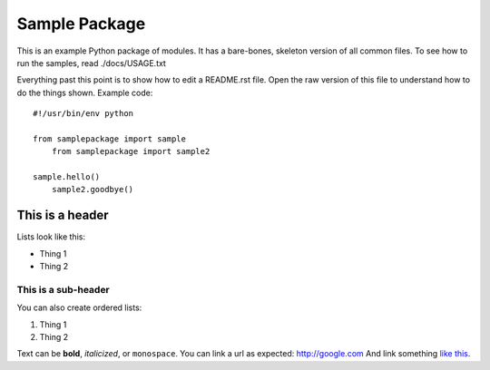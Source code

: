 ===========
Sample Package
===========

This is an example Python package of modules. It has a bare-bones, skeleton version of all common files.
To see how to run the samples, read ./docs/USAGE.txt


Everything past this point is to show how to edit a README.rst file. Open the raw version of this file to understand how to do the things shown.
Example code::

    #!/usr/bin/env python

    from samplepackage import sample
	from samplepackage import sample2

    sample.hello()
	sample2.goodbye()

This is a header
=========

Lists look like this:

* Thing 1

* Thing 2

This is a sub-header
-------------

You can also create ordered lists:

1. Thing 1

2. Thing 2

Text can be **bold**, *italicized*, or ``monospace``.
You can link a url as expected: http://google.com
And link something `like this <http://google.com>`_.